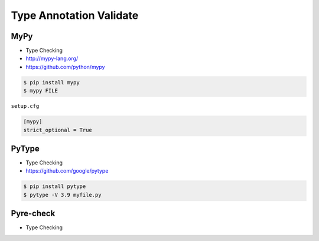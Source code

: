 Type Annotation Validate
========================


MyPy
----
* Type Checking
* http://mypy-lang.org/
* https://github.com/python/mypy

.. code-block:: console

    $ pip install mypy
    $ mypy FILE

``setup.cfg``

.. code-block:: ini

    [mypy]
    strict_optional = True


PyType
------
* Type Checking
* https://github.com/google/pytype

.. code-block:: console

    $ pip install pytype
    $ pytype -V 3.9 myfile.py


Pyre-check
----------
* Type Checking
